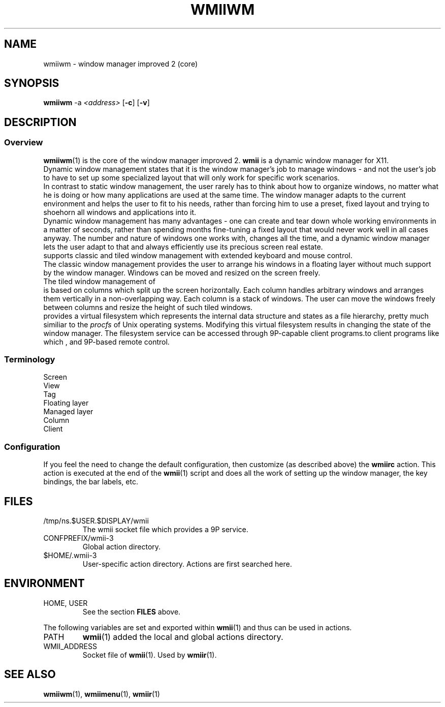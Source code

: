 .TH WMIIWM 1 wmii-3
.SH NAME
wmiiwm \- window manager improved 2 (core)
.SH SYNOPSIS
.B wmiiwm
.RB \-a
.IR <address>
.RB [ \-c ]
.RB [ \-v ]
.SH DESCRIPTION
.SS Overview
.BR wmiiwm (1)
is the core of the window manager improved 2.
.BR wmii
is a dynamic window manager for X11.
.br
Dynamic window management states that it is the window manager's job to manage
windows - and not the user's job to have to set up some specialized layout that
will only work for specific work scenarios.
.br
In contrast to static window management, the user rarely has to think about how
to organize windows, no matter what he is doing or how many applications are
used at the same time. The window manager adapts to the current environment and
helps the user to fit to his needs, rather than forcing him to use a preset,
fixed layout and trying to shoehorn all windows and applications into it.
.br
Dynamic window management has many advantages - one can create and tear down
whole working environments in a matter of seconds, rather than spending months
fine-tuning a fixed layout that would never work well in all cases anyway. The
number and nature of windows one works with, changes all the time, and a dynamic
window manager lets the user adapt to that and always efficiently use its
precious screen real estate.
.br wmii
supports classic and tiled window management with extended keyboard and
mouse control.
.br
The classic window management provides the user to arrange his windows
in a floating layer without much support by the window manager. Windows can be
moved and resized on the screen freely.
.br
The tiled window management of
.br wmii
is based on columns which split up the screen horizontally. Each column
handles arbitrary windows and arranges them vertically in a non-overlapping
way. Each column is a stack of windows. The user can move the windows
freely between columns and resize the height of such tiled windows.
.br wmii
provides a virtual filesystem which represents the internal data structure
and states as a file hierarchy, pretty much similiar to the
.IR procfs
of Unix operating systems. Modifying this virtual filesystem results in
changing the state of the window manager. The filesystem service can be
accessed through 9P-capable client programs.to client programs like
.br wmiir (1)
which
, and 9P-based remote control.
.SS Terminology
.TP 2
Screen

.TP 2
View

.TP 2
Tag

.TP 2
Floating layer

.TP 2
Managed layer

.TP 2
Column

.TP 2
Client

.SS Configuration
If you feel the need to change the default configuration, then customize (as
described above) the
.B wmiirc
action.  This action is executed at the end of the
.BR wmii (1)
script and does all the work of setting up the window manager, the key
bindings, the bar labels, etc.
.SH FILES
.TP
/tmp/ns.$USER.$DISPLAY/wmii
The wmii socket file which provides a 9P service.
.TP
CONFPREFIX/wmii-3
Global action directory.
.TP
$HOME/.wmii-3
User-specific action directory.  Actions are first searched here.
.SH ENVIRONMENT
.TP
HOME, USER
See the section
.B FILES
above.
.P
The following variables are set and exported within
.BR wmii (1)
and thus can be used in actions.
.TP
PATH
.BR wmii (1)
added the local and global actions directory.
.TP
WMII_ADDRESS
Socket file of
.BR wmii (1).
Used by
.BR wmiir (1).
.SH SEE ALSO
.BR wmiiwm (1),
.BR wmiimenu (1),
.BR wmiir (1)
